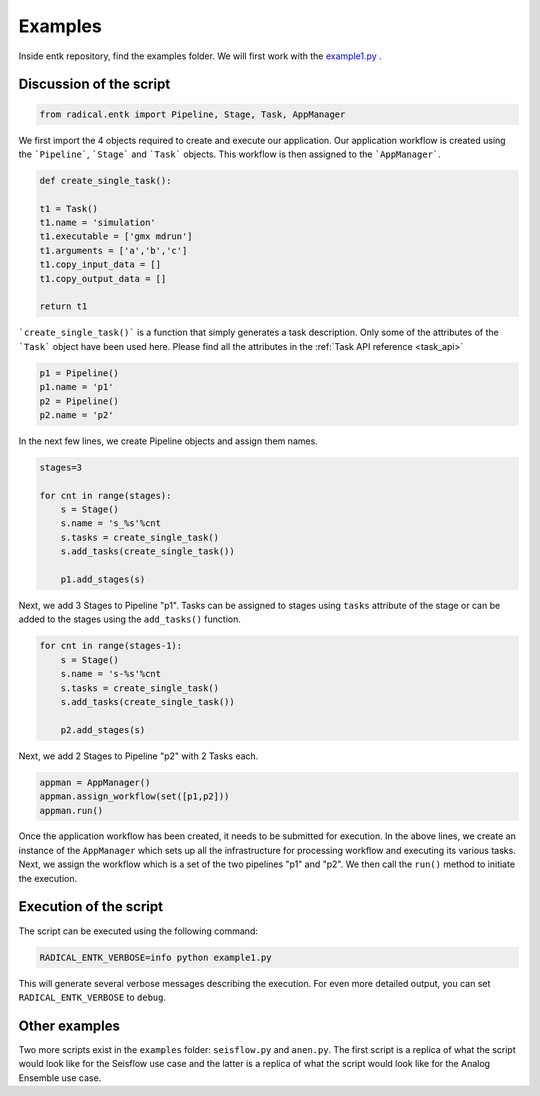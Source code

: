 .. _examples:


********
Examples
********

Inside entk repository, find the examples folder. We will first work with the 
`example1.py <https://github.com/radical-cybertools/radical.ensemblemd/blob/arch/v0.6/examples/example1.py>`_ .

Discussion of the script
------------------------

.. code-block:: python

    from radical.entk import Pipeline, Stage, Task, AppManager

We first import the 4 objects required to create and execute our application. Our
application workflow is created using the ```Pipeline```, ```Stage``` and 
```Task``` objects. This workflow is then assigned to the ```AppManager```.

.. code-block:: python

    def create_single_task():

    t1 = Task()
    t1.name = 'simulation'
    t1.executable = ['gmx mdrun']
    t1.arguments = ['a','b','c']
    t1.copy_input_data = []
    t1.copy_output_data = []

    return t1

```create_single_task()``` is a function that simply generates a task description.
Only some of the attributes of the ```Task``` object have been used here. Please
find all the attributes in the :ref:`Task API reference <task_api>`

.. code-block:: python

    p1 = Pipeline()
    p1.name = 'p1'
    p2 = Pipeline()
    p2.name = 'p2'

In the next few lines, we create Pipeline objects and assign them names.


.. code-block:: python

    stages=3

    for cnt in range(stages):
        s = Stage()
        s.name = 's_%s'%cnt
        s.tasks = create_single_task()
        s.add_tasks(create_single_task())

        p1.add_stages(s)

Next, we add 3 Stages to Pipeline "p1". Tasks can be assigned to stages using 
``tasks`` attribute of the stage or can be added to the stages using the 
``add_tasks()`` function.

.. code-block:: python

    for cnt in range(stages-1):
        s = Stage()
        s.name = 's-%s'%cnt
        s.tasks = create_single_task()
        s.add_tasks(create_single_task())

        p2.add_stages(s)

Next, we add 2 Stages to Pipeline "p2" with 2 Tasks each.

.. code-block:: python

    appman = AppManager()
    appman.assign_workflow(set([p1,p2]))
    appman.run()

Once the application workflow has been created, it needs to be submitted for 
execution. In the above lines, we create an instance of the ``AppManager`` 
which sets up all the infrastructure for processing workflow and executing its
various tasks. Next, we assign the workflow which is a set of the two pipelines 
"p1" and "p2". We then call the ``run()`` method to initiate the execution.

Execution of the script
-----------------------

The script can be executed using the following command:

.. code-block:: bash

    RADICAL_ENTK_VERBOSE=info python example1.py

This will generate several verbose messages describing the execution. For even
more detailed output, you can set ``RADICAL_ENTK_VERBOSE`` to ``debug``.


Other examples
--------------

Two more scripts exist in the ``examples`` folder: ``seisflow.py`` and 
``anen.py``. The first script is a replica of what the script would look like
for the Seisflow use case and the latter is a replica of what the script would
look like for the Analog Ensemble use case.